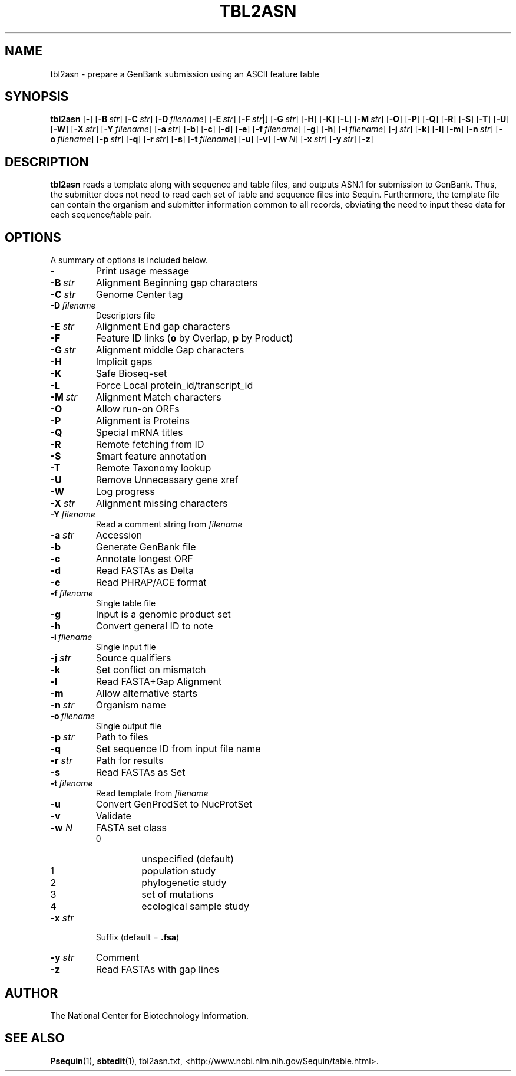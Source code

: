 .TH TBL2ASN 1 2007-10-19 NCBI "NCBI Tools User's Manual"
.SH NAME
tbl2asn \- prepare a GenBank submission using an ASCII feature table
.SH SYNOPSIS
.B tbl2asn
[\|\fB\-\fP\|]
[\|\fB\-B\fP\ \fIstr\fP\|]
[\|\fB\-C\fP\ \fIstr\fP\|]
[\|\fB\-D\fP\ \fIfilename\fP\|]
[\|\fB\-E\fP\ \fIstr\fP\|]
[\|\fB\-F\fP\ \fIstr\fP|]
[\|\fB\-G\fP\ \fIstr\fP\|]
[\|\fB\-H\fP\|]
[\|\fB\-K\fP\|]
[\|\fB\-L\fP\|]
[\|\fB\-M\fP\ \fIstr\fP\|]
[\|\fB\-O\fP\|]
[\|\fB\-P\fP\|]
[\|\fB\-Q\fP\|]
[\|\fB\-R\fP\|]
[\|\fB\-S\fP\|]
[\|\fB\-T\fP\|]
[\|\fB\-U\fP\|]
[\|\fB\-W\fP\|]
[\|\fB\-X\fP\ \fIstr\fP\|]
[\|\fB\-Y\fP\ \fIfilename\fP\|]
[\|\fB\-a\fP\ \fIstr\fP\|]
[\|\fB\-b\fP\|]
[\|\fB\-c\fP\|]
[\|\fB\-d\fP\|]
[\|\fB\-e\fP\|]
[\|\fB\-f\fP\ \fIfilename\fP\|]
[\|\fB\-g\fP\|]
[\|\fB\-h\fP\|]
[\|\fB\-i\fP\ \fIfilename\fP\|]
[\|\fB\-j\fP\ \fIstr\fP\|]
[\|\fB\-k\fP\|]
[\|\fB\-l\fP\|]
[\|\fB\-m\fP\|]
[\|\fB\-n\fP\ \fIstr\fP\|]
[\|\fB\-o\fP\ \fIfilename\fP\|]
[\|\fB\-p\fP\ \fIstr\fP\|]
[\|\fB\-q\fP\|]
[\|\fB\-r\fP\ \fIstr\fP\|]
[\|\fB\-s\fP\|]
[\|\fB\-t\fP\ \fIfilename\fP\|]
[\|\fB\-u\fP\|]
[\|\fB\-v\fP\|]
[\|\fB\-w\fP\ \fIN\fP\|]
[\|\fB\-x\fP\ \fIstr\fP\|]
[\|\fB\-y\fP\ \fIstr\fP\|]
[\|\fB\-z\fP\|]
.SH DESCRIPTION
\fBtbl2asn\fP reads a template along with sequence and table files,
and outputs ASN.1 for submission to GenBank. Thus, the submitter does
not need to read each set of table and sequence files into
Sequin. Furthermore, the template file can contain the organism and
submitter information common to all records, obviating the need to
input these data for each sequence/table pair.
.SH OPTIONS
A summary of options is included below.
.TP
\fB\-\fP
Print usage message
.TP
\fB\-B\fP\ \fIstr\fP
Alignment Beginning gap characters
.TP
\fB\-C\fP\ \fIstr\fP
Genome Center tag
.TP
\fB\-D\fP\ \fIfilename\fP
Descriptors file
.TP
\fB\-E\fP\ \fIstr\fP
Alignment End gap characters
.TP
\fB\-F\fP
Feature ID links (\fBo\fP by Overlap, \fBp\fP by Product)
.TP
\fB\-G\fP\ \fIstr\fP
Alignment middle Gap characters
.TP
\fB\-H\fP
Implicit gaps
.TP
\fB\-K\fP
Safe Bioseq-set
.TP
\fB\-L\fP
Force Local protein_id/transcript_id
.TP
\fB\-M\fP\ \fIstr\fP
Alignment Match characters
.TP
\fB\-O\fP
Allow run-on ORFs
.TP
\fB\-P\fP
Alignment is Proteins
.TP
\fB\-Q\fP
Special mRNA titles
.TP
\fB\-R\fP
Remote fetching from ID
.TP
\fB\-S\fP
Smart feature annotation
.TP
\fB\-T\fP
Remote Taxonomy lookup
.TP
\fB\-U\fP
Remove Unnecessary gene xref
.TP
\fB\-W\fP
Log progress
.TP
\fB\-X\fP\ \fIstr\fP
Alignment missing characters
.TP
\fB\-Y\fP\ \fIfilename\fP
Read a comment string from \fIfilename\fP
.TP
\fB\-a\fP\ \fIstr\fP
Accession
.TP
\fB\-b\fP
Generate GenBank file
.TP
\fB\-c\fP
Annotate longest ORF
.TP
\fB\-d\fP
Read FASTAs as Delta
.TP
\fB\-e\fP
Read PHRAP/ACE format
.TP
\fB\-f\fP\ \fIfilename\fP
Single table file
.TP
\fB\-g\fP
Input is a genomic product set
.TP
\fB\-h\fP
Convert general ID to note
.TP
\fB\-i\fP\ \fIfilename\fP
Single input file
.TP
\fB\-j\fP\ \fIstr\fP
Source qualifiers
.TP
\fB\-k\fP
Set conflict on mismatch
.TP
\fB\-l\fP
Read FASTA+Gap Alignment
.TP
\fB\-m\fP
Allow alternative starts
.TP
\fB\-n\fP\ \fIstr\fP
Organism name
.TP
\fB\-o\fP\ \fIfilename\fP
Single output file
.TP
\fB\-p\fP\ \fIstr\fP
Path to files
.TP
\fB\-q\fP
Set sequence ID from input file name
.TP
\fB\-r\fP\ \fIstr\fP
Path for results
.TP
\fB\-s\fP
Read FASTAs as Set
.TP
\fB\-t\fP\ \fIfilename\fP
Read template from \fIfilename\fP
.TP
\fB\-u\fP
Convert GenProdSet to NucProtSet
.TP
\fB\-v\fP
Validate
.TP
\fB\-w\fP \fIN\fP
FASTA set class
.RS
.PD 0
.IP 0
unspecified (default)
.IP 1
population study
.IP 2
phylogenetic study
.IP 3
set of mutations
.IP 4
ecological sample study
.PD
.RE
.TP
\fB\-x\fP\ \fIstr\fP
Suffix (default = \fB.fsa\fP)
.TP
\fB\-y\fP\ \fIstr\fP
Comment
.TP
\fB\-z\fP
Read FASTAs with gap lines
.SH AUTHOR
The National Center for Biotechnology Information.
.SH SEE ALSO
.BR Psequin (1),
.BR sbtedit (1),
tbl2asn.txt,
<http://www.ncbi.nlm.nih.gov/Sequin/table.html>.
